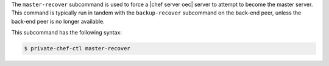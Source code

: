 .. The contents of this file may be included in multiple topics (using the includes directive).
.. The contents of this file should be modified in a way that preserves its ability to appear in multiple topics.


The ``master-recover`` subcommand is used to force a |chef server oec| server to attempt to become the master server. This command is typically run in tandem with the ``backup-recover`` subcommand on the back-end peer, unless the back-end peer is no longer available. 

This subcommand has the following syntax:

.. code-block:: bash

   $ private-chef-ctl master-recover



